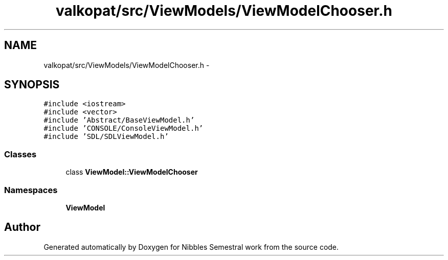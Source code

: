 .TH "valkopat/src/ViewModels/ViewModelChooser.h" 3 "Mon Apr 11 2016" "Nibbles Semestral work" \" -*- nroff -*-
.ad l
.nh
.SH NAME
valkopat/src/ViewModels/ViewModelChooser.h \- 
.SH SYNOPSIS
.br
.PP
\fC#include <iostream>\fP
.br
\fC#include <vector>\fP
.br
\fC#include 'Abstract/BaseViewModel\&.h'\fP
.br
\fC#include 'CONSOLE/ConsoleViewModel\&.h'\fP
.br
\fC#include 'SDL/SDLViewModel\&.h'\fP
.br

.SS "Classes"

.in +1c
.ti -1c
.RI "class \fBViewModel::ViewModelChooser\fP"
.br
.in -1c
.SS "Namespaces"

.in +1c
.ti -1c
.RI " \fBViewModel\fP"
.br
.in -1c
.SH "Author"
.PP 
Generated automatically by Doxygen for Nibbles Semestral work from the source code\&.
